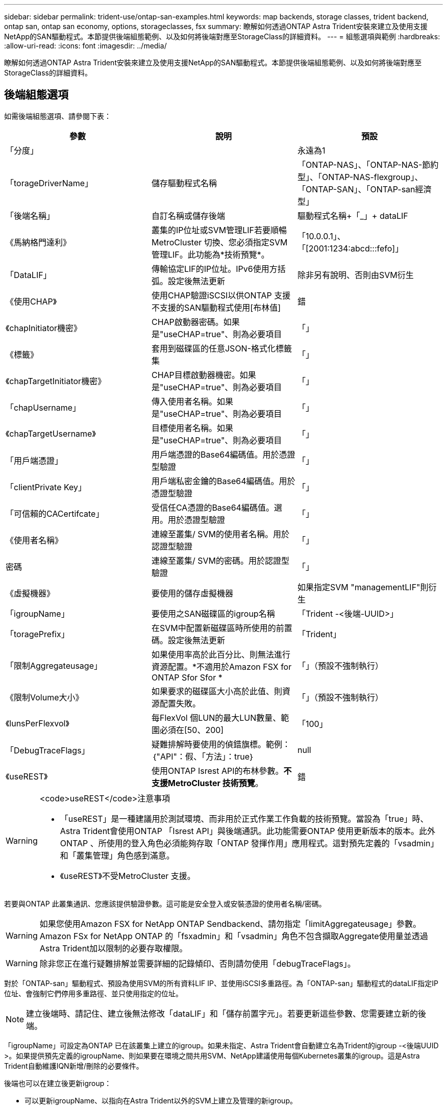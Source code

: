 ---
sidebar: sidebar 
permalink: trident-use/ontap-san-examples.html 
keywords: map backends, storage classes, trident backend, ontap san, ontap san economy, options, storageclasses, fsx 
summary: 瞭解如何透過ONTAP Astra Trident安裝來建立及使用支援NetApp的SAN驅動程式。本節提供後端組態範例、以及如何將後端對應至StorageClass的詳細資料。 
---
= 組態選項與範例
:hardbreaks:
:allow-uri-read: 
:icons: font
:imagesdir: ../media/


瞭解如何透過ONTAP Astra Trident安裝來建立及使用支援NetApp的SAN驅動程式。本節提供後端組態範例、以及如何將後端對應至StorageClass的詳細資料。



== 後端組態選項

如需後端組態選項、請參閱下表：

[cols="3"]
|===
| 參數 | 說明 | 預設 


| 「分度」 |  | 永遠為1 


| 「torageDriverName」 | 儲存驅動程式名稱 | 「ONTAP-NAS」、「ONTAP-NAS-節約 型」、「ONTAP-NAS-flexgroup」、「ONTAP-SAN」、「ONTAP-san經濟型」 


| 「後端名稱」 | 自訂名稱或儲存後端 | 驅動程式名稱+「_」+ dataLIF 


| 《馬納格門達利》 | 叢集的IP位址或SVM管理LIF若要順暢MetroCluster 切換、您必須指定SVM管理LIF。此功能為*技術預覽*。 | 「10.0.0.1」、「[2001:1234:abcd:::fefo]」 


| 「DataLIF」 | 傳輸協定LIF的IP位址。IPv6使用方括弧。設定後無法更新 | 除非另有說明、否則由SVM衍生 


| 《使用CHAP》 | 使用CHAP驗證iSCSI以供ONTAP 支援不支援的SAN驅動程式使用[布林值] | 錯 


| 《chapInitiator機密》 | CHAP啟動器密碼。如果是"useCHAP=true"、則為必要項目 | 「」 


| 《標籤》 | 套用到磁碟區的任意JSON-格式化標籤集 | 「」 


| 《chapTargetInitiator機密》 | CHAP目標啟動器機密。如果是"useCHAP=true"、則為必要項目 | 「」 


| 「chapUsername」 | 傳入使用者名稱。如果是"useCHAP=true"、則為必要項目 | 「」 


| 《chapTargetUsername》 | 目標使用者名稱。如果是"useCHAP=true"、則為必要項目 | 「」 


| 「用戶端憑證」 | 用戶端憑證的Base64編碼值。用於憑證型驗證 | 「」 


| 「clientPrivate Key」 | 用戶端私密金鑰的Base64編碼值。用於憑證型驗證 | 「」 


| 「可信賴的CACertifcate」 | 受信任CA憑證的Base64編碼值。選用。用於憑證型驗證 | 「」 


| 《使用者名稱》 | 連線至叢集/ SVM的使用者名稱。用於認證型驗證 | 「」 


| 密碼 | 連線至叢集/ SVM的密碼。用於認證型驗證 | 「」 


| 《虛擬機器》 | 要使用的儲存虛擬機器 | 如果指定SVM "managementLIF"則衍生 


| 「igroupName」 | 要使用之SAN磁碟區的igroup名稱 | 「Trident -<後端-UUID>」 


| 「toragePrefix」 | 在SVM中配置新磁碟區時所使用的前置碼。設定後無法更新 | 「Trident」 


| 「限制Aggregateusage」 | 如果使用率高於此百分比、則無法進行資源配置。*不適用於Amazon FSX for ONTAP Sfor Sfor * | 「」（預設不強制執行） 


| 《限制Volume大小》 | 如果要求的磁碟區大小高於此值、則資源配置失敗。 | 「」（預設不強制執行） 


| 《lunsPerFlexvol》 | 每FlexVol 個LUN的最大LUN數量、範圍必須在[50、200] | 「100」 


| 「DebugTraceFlags」 | 疑難排解時要使用的偵錯旗標。範例：｛"API"：假、「方法」：true｝ | null 


| 《useREST》 | 使用ONTAP Isrest API的布林參數。*不支援MetroCluster 技術預覽*。 | 錯 
|===
[WARNING]
.<code>useREST</code>注意事項
====
* 「useREST」是一種建議用於測試環境、而非用於正式作業工作負載的技術預覽。當設為「true」時、Astra Trident會使用ONTAP 「Isrest API」與後端通訊。此功能需要ONTAP 使用更新版本的版本。此外ONTAP 、所使用的登入角色必須能夠存取「ONTAP 發揮作用」應用程式。這對預先定義的「vsadmin」和「叢集管理」角色感到滿意。
* 《useREST》不受MetroCluster 支援。


====
若要與ONTAP 此叢集通訊、您應該提供驗證參數。這可能是安全登入或安裝憑證的使用者名稱/密碼。


WARNING: 如果您使用Amazon FSX for NetApp ONTAP Sendbackend、請勿指定「limitAggregateusage」參數。Amazon FSx for NetApp ONTAP 的「fsxadmin」和「vsadmin」角色不包含擷取Aggregate使用量並透過Astra Trident加以限制的必要存取權限。


WARNING: 除非您正在進行疑難排解並需要詳細的記錄傾印、否則請勿使用「debugTraceFlags」。

對於「ONTAP-san」驅動程式、預設為使用SVM的所有資料LIF IP、並使用iSCSI多重路徑。為「ONTAP-san」驅動程式的dataLIF指定IP位址、會強制它們停用多重路徑、並只使用指定的位址。


NOTE: 建立後端時、請記住、建立後無法修改「dataLIF」和「儲存前置字元」。若要更新這些參數、您需要建立新的後端。

「igroupName」可設定為ONTAP 已在該叢集上建立的igroup。如果未指定、Astra Trident會自動建立名為Trident的igroup -<後端UUID >。如果提供預先定義的igroupName、則如果要在環境之間共用SVM、NetApp建議使用每個Kubernetes叢集的igroup。這是Astra Trident自動維護IQN新增/刪除的必要條件。

後端也可以在建立後更新igroup：

* 可以更新igroupName、以指向在Astra Trident以外的SVM上建立及管理的新igroup。
* 可以省略igroupName。在此案例中、Astra Trident會自動建立及管理Trident -<backend-UUUUID> igroup。


在這兩種情況下、仍可繼續存取Volume附件。未來的Volume附件將使用更新的igroup。此更新不會中斷對後端磁碟區的存取。

可以為「managementLIF」選項指定完整網域名稱（FQDN）。

所有ONTAP 的不完整驅動程式也可設定為IPv6位址。請務必使用「-use IPv6」旗標來安裝Trident。必須謹慎定義方括弧內的「managementLIF」IPv6位址。


WARNING: 使用IPv6位址時、請務必在方括弧內定義「managementLIF」和「dataLIF」（若包含在後端定義中）、例如[28e8：d9fb:a825:b7bf:69a8：d02f：9e7b:3555]。如果未提供「data LIF」、Astra Trident會從SVM擷取IPv6資料LIF。

若要讓ONTAP-SAN驅動程式使用CHAP、請在後端定義中將「useCHAP」參數設為「true」。然後Astra Trident會設定並使用雙向CHAP做為後端所指定SVM的預設驗證。請參閱 link:ontap-san-prep.html["請按這裡"^] 以瞭解其運作方式。

對於「ONTAP-san經濟」驅動程式、「limitVolume Sizes」選項也會限制其管理的qtree和LUN磁碟區大小上限。


NOTE: Astra Trident在所有使用「ONTAP-san」驅動程式建立的磁碟區的「Comments」（註解）欄位中設定資源配置標籤。針對所建立的每個Volume、FlexVol 將會在顯示於其儲存資源池中的「Comments」（註解）欄位中填入所有標籤。儲存管理員可以定義每個儲存資源池的標籤、並將儲存資源池中建立的所有磁碟區分組。這是根據後端組態中提供的一組可自訂標籤、方便區分磁碟區的方法。



=== 用於資源配置磁碟區的後端組態選項

您可以在組態的特定區段中、使用這些選項來控制預設配置每個Volume的方式。如需範例、請參閱下列組態範例。

[cols="3"]
|===
| 參數 | 說明 | 預設 


| "paceAllocate（配置）" | LUN的空間分配 | 「真的」 


| 《保護區》 | 空間保留模式；「無」（精簡）或「Volume」（完整） | 「無」 


| 「快照原則」 | 要使用的Snapshot原則 | 「無」 


| 「qosPolicy」 | 要指派給所建立磁碟區的QoS原則群組。選擇每個儲存集區/後端的其中一個qosPolicy或adaptiveQosPolicy | 「」 


| 《adaptiveQosPolicy》 | 要指派給所建立磁碟區的調適性QoS原則群組。選擇每個儲存集區/後端的其中一個qosPolicy或adaptiveQosPolicy | 「」 


| 「快照保留區」 | 保留給快照「0」的磁碟區百分比 | 如果「快照原則」為「無」、則其他為「」 


| 「PlitOnClone」 | 建立複本時、從其父複本分割複本 | 「假」 


| 「PlitOnClone」 | 建立複本時、從其父複本分割複本 | 「假」 


| 加密 | 啟用NetApp Volume加密 | 「假」 


| 《生態樣式》 | 新磁碟區的安全樣式 | 「UNIX」 


| 「分層政策」 | 分層原則以使用「無」 | ONTAP 9.5之前的SVM-DR組態為「純快照」 
|===

NOTE: 搭配Astra Trident使用QoS原則群組需要ONTAP 使用更新版本的版本。建議使用非共用的QoS原則群組、並確保原則群組會個別套用至每個組成群組。共享的QoS原則群組將強制所有工作負載的總處理量上限。

以下是已定義預設值的範例：

[listing]
----
{
 "version": 1,
 "storageDriverName": "ontap-san",
 "managementLIF": "10.0.0.1",
 "dataLIF": "10.0.0.2",
 "svm": "trident_svm",
 "username": "admin",
 "password": "password",
 "labels": {"k8scluster": "dev2", "backend": "dev2-sanbackend"},
 "storagePrefix": "alternate-trident",
 "igroupName": "custom",
 "debugTraceFlags": {"api":false, "method":true},
 "defaults": {
     "spaceReserve": "volume",
     "qosPolicy": "standard",
     "spaceAllocation": "false",
     "snapshotPolicy": "default",
     "snapshotReserve": "10"
 }
}
----

NOTE: 對於使用「ONTAP-san」驅動程式建立的所有磁碟區、Astra Trident會在FlexVol the支援LUN中繼資料的情況下、為該系統的功能增加10%的容量。LUN的配置大小與使用者在PVc中要求的大小完全相同。Astra Trident在FlexVol 整個過程中增加10%的速度（顯示ONTAP 在畫面上可用的尺寸）。使用者現在可以取得所要求的可用容量。此變更也可防止LUN成為唯讀、除非可用空間已充分利用。這不適用於ONTAP-san經濟型。

對於定義「快照保留區」的後端、Astra Trident會計算磁碟區大小、如下所示：

[listing]
----
Total volume size = [(PVC requested size) / (1 - (snapshotReserve percentage) / 100)] * 1.1
----
1.1是額外10%的Astra Trident加入FlexVol 到the支援LUN中繼資料的功能。對於「快照保留區」= 5%、而PVc要求= 5GiB、磁碟區總大小為5.79GiB、可用大小為5.5GiB。「volume show（Volume show）命令應顯示類似以下範例的結果：

image::../media/vol-show-san.png[顯示Volume show命令的輸出。]

目前、只有調整大小、才能將新計算用於現有的Volume。



== 最低組態範例

下列範例顯示基本組態、讓大部分參數保留預設值。這是定義後端最簡單的方法。


NOTE: 如果您在NetApp ONTAP 支援Astra Trident的NetApp上使用Amazon FSX、建議您指定lifs的DNS名稱、而非IP位址。



=== ONTAP - SAN驅動程式搭配憑證型驗證

這是最小的後端組態範例。「clientCertificate」、「clientPrivate Key」和「Trusted CACertifate」（選用、如果使用信任的CA）會分別填入「backend.json」、並採用用戶端憑證、私密金鑰和信任的CA憑證的64編碼值。

[listing]
----
{
    "version": 1,
    "storageDriverName": "ontap-san",
    "backendName": "DefaultSANBackend",
    "managementLIF": "10.0.0.1",
    "dataLIF": "10.0.0.3",
    "svm": "svm_iscsi",
    "useCHAP": true,
    "chapInitiatorSecret": "cl9qxIm36DKyawxy",
    "chapTargetInitiatorSecret": "rqxigXgkesIpwxyz",
    "chapTargetUsername": "iJF4heBRT0TCwxyz",
    "chapUsername": "uh2aNCLSd6cNwxyz",
    "igroupName": "trident",
    "clientCertificate": "ZXR0ZXJwYXB...ICMgJ3BhcGVyc2",
    "clientPrivateKey": "vciwKIyAgZG...0cnksIGRlc2NyaX",
    "trustedCACertificate": "zcyBbaG...b3Igb3duIGNsYXNz"
}
----


=== ONTAP與雙向CHAP的SAN驅動程式

這是最小的後端組態範例。此基本組態會建立一個「ONTAP-SAN」後端、並將「useCHAP」設為「true」。

[listing]
----
{
    "version": 1,
    "storageDriverName": "ontap-san",
    "managementLIF": "10.0.0.1",
    "dataLIF": "10.0.0.3",
    "svm": "svm_iscsi",
    "labels": {"k8scluster": "test-cluster-1", "backend": "testcluster1-sanbackend"},
    "useCHAP": true,
    "chapInitiatorSecret": "cl9qxIm36DKyawxy",
    "chapTargetInitiatorSecret": "rqxigXgkesIpwxyz",
    "chapTargetUsername": "iJF4heBRT0TCwxyz",
    "chapUsername": "uh2aNCLSd6cNwxyz",
    "igroupName": "trident",
    "username": "vsadmin",
    "password": "secret"
}
----


=== ONTAP-san經濟驅動程式

[listing]
----
{
    "version": 1,
    "storageDriverName": "ontap-san-economy",
    "managementLIF": "10.0.0.1",
    "svm": "svm_iscsi_eco",
    "useCHAP": true,
    "chapInitiatorSecret": "cl9qxIm36DKyawxy",
    "chapTargetInitiatorSecret": "rqxigXgkesIpwxyz",
    "chapTargetUsername": "iJF4heBRT0TCwxyz",
    "chapUsername": "uh2aNCLSd6cNwxyz",
    "igroupName": "trident",
    "username": "vsadmin",
    "password": "secret"
}
----


== 虛擬儲存資源池的後端範例

在下圖所示的範例後端定義檔中、會針對所有儲存資源池設定特定的預設值、例如「無的儲存資源保留」、「假的資源配置」、以及「假的加密」。虛擬儲存資源池是在儲存區段中定義。

在此範例中、有些儲存資源池會設定自己的「資源保留」、「資源配置」和「加密」值、有些資源池會覆寫上述設定的預設值。

[listing]
----
{
    "version": 1,
    "storageDriverName": "ontap-san",
    "managementLIF": "10.0.0.1",
    "dataLIF": "10.0.0.3",
    "svm": "svm_iscsi",
    "useCHAP": true,
    "chapInitiatorSecret": "cl9qxIm36DKyawxy",
    "chapTargetInitiatorSecret": "rqxigXgkesIpwxyz",
    "chapTargetUsername": "iJF4heBRT0TCwxyz",
    "chapUsername": "uh2aNCLSd6cNwxyz",
    "igroupName": "trident",
    "username": "vsadmin",
    "password": "secret",

    "defaults": {
          "spaceAllocation": "false",
          "encryption": "false",
          "qosPolicy": "standard"
    },
    "labels":{"store": "san_store", "kubernetes-cluster": "prod-cluster-1"},
    "region": "us_east_1",
    "storage": [
        {
            "labels":{"protection":"gold", "creditpoints":"40000"},
            "zone":"us_east_1a",
            "defaults": {
                "spaceAllocation": "true",
                "encryption": "true",
                "adaptiveQosPolicy": "adaptive-extreme"
            }
        },
        {
            "labels":{"protection":"silver", "creditpoints":"20000"},
            "zone":"us_east_1b",
            "defaults": {
                "spaceAllocation": "false",
                "encryption": "true",
                "qosPolicy": "premium"
            }
        },
        {
            "labels":{"protection":"bronze", "creditpoints":"5000"},
            "zone":"us_east_1c",
            "defaults": {
                "spaceAllocation": "true",
                "encryption": "false"
            }
        }
    ]
}
----
以下是「ONTAP-san經濟」驅動程式的iSCSI範例：

[listing]
----
{
    "version": 1,
    "storageDriverName": "ontap-san-economy",
    "managementLIF": "10.0.0.1",
    "svm": "svm_iscsi_eco",
    "useCHAP": true,
    "chapInitiatorSecret": "cl9qxIm36DKyawxy",
    "chapTargetInitiatorSecret": "rqxigXgkesIpwxyz",
    "chapTargetUsername": "iJF4heBRT0TCwxyz",
    "chapUsername": "uh2aNCLSd6cNwxyz",
    "igroupName": "trident",
    "username": "vsadmin",
    "password": "secret",

    "defaults": {
          "spaceAllocation": "false",
          "encryption": "false"
    },
    "labels":{"store":"san_economy_store"},
    "region": "us_east_1",
    "storage": [
        {
            "labels":{"app":"oracledb", "cost":"30"},
            "zone":"us_east_1a",
            "defaults": {
                "spaceAllocation": "true",
                "encryption": "true"
            }
        },
        {
            "labels":{"app":"postgresdb", "cost":"20"},
            "zone":"us_east_1b",
            "defaults": {
                "spaceAllocation": "false",
                "encryption": "true"
            }
        },
        {
            "labels":{"app":"mysqldb", "cost":"10"},
            "zone":"us_east_1c",
            "defaults": {
                "spaceAllocation": "true",
                "encryption": "false"
            }
        }
    ]
}
----


== 將後端對應至StorageClass

下列StorageClass定義係指上述虛擬儲存資源池。使用「parameters.selector`」欄位、每個StorageClass都會呼叫哪些虛擬資源池可用於裝載磁碟區。磁碟區將會在所選的虛擬資源池中定義各個層面。

* 第一部StorageClass（「protection黃金級」）將對應至「ONTAP-NAS Flexgroup」後端的第一個、第二個虛擬儲存集區、以及「ONTAP-SAN」後端的第一個虛擬儲存集區。這是唯一提供金級保護的資源池。
* 第二個StorageClass（「protection非gold」）將對應至第三個、第四個虛擬儲存集區、位於「ONTAP-NAS」後端、第二個是第三個虛擬儲存集區、位於「ONTAP-SAN」後端。這是唯一提供金級以外保護層級的資源池。
* 第三個StorageClass（「app-mysqldb」）將對應至「ontap-nas」後端的第四個虛擬儲存資源池、以及「ontap-san經濟」後端的第三個虛擬儲存資源池。這些是唯一提供mysqldb類型應用程式儲存池組態的集區。
* 第四個StorageClass（「protection－silver－creditpoints－20k」）將對應至第三個虛擬儲存資源池（位於「ONTAP－NAS－flexgroup」後端）、第二個虛擬儲存資源池（位於「ONTAP－san」後端）。這些資源池是唯一能以20000個信用點數提供金級保護的資源池。
* 第五個StorageClass（'creditpoint-5k'）將對應到第二個位於「ONTAP-NAS經濟」後端的虛擬儲存資源池、以及位於「ONTAP-SAN」後端的第三個虛擬儲存資源池。這些是唯一提供5000個信用點數的資源池產品。


Astra Trident將決定選取哪個虛擬儲存資源池、並確保符合儲存需求。

[listing]
----
apiVersion: storage.k8s.io/v1
kind: StorageClass
metadata:
  name: protection-gold
provisioner: netapp.io/trident
parameters:
  selector: "protection=gold"
  fsType: "ext4"
---
apiVersion: storage.k8s.io/v1
kind: StorageClass
metadata:
  name: protection-not-gold
provisioner: netapp.io/trident
parameters:
  selector: "protection!=gold"
  fsType: "ext4"
---
apiVersion: storage.k8s.io/v1
kind: StorageClass
metadata:
  name: app-mysqldb
provisioner: netapp.io/trident
parameters:
  selector: "app=mysqldb"
  fsType: "ext4"
---
apiVersion: storage.k8s.io/v1
kind: StorageClass
metadata:
  name: protection-silver-creditpoints-20k
provisioner: netapp.io/trident
parameters:
  selector: "protection=silver; creditpoints=20000"
  fsType: "ext4"
---
apiVersion: storage.k8s.io/v1
kind: StorageClass
metadata:
  name: creditpoints-5k
provisioner: netapp.io/trident
parameters:
  selector: "creditpoints=5000"
  fsType: "ext4"
----